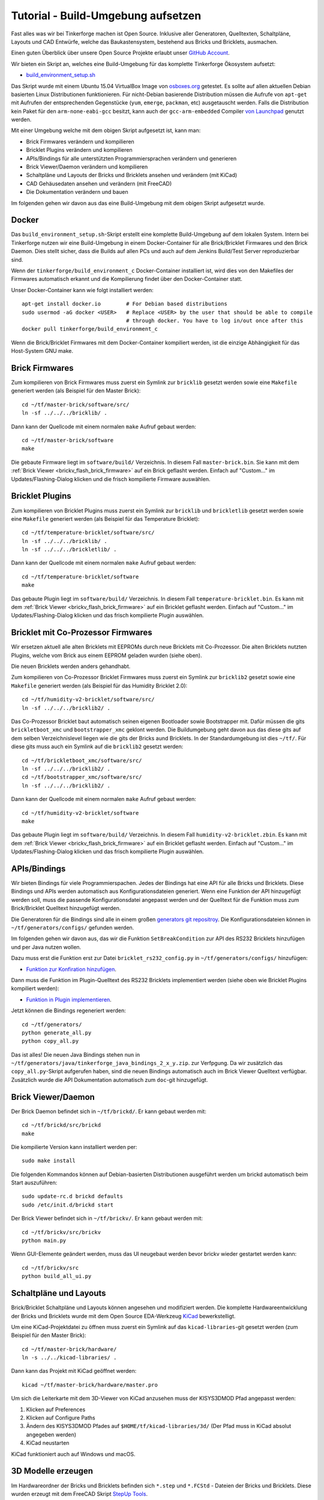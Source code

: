 
.. _tutorial_build_environment_setup:

Tutorial - Build-Umgebung aufsetzen 
===================================

Fast alles was wir bei Tinkerforge machen ist Open Source. Inklusive aller
Generatoren, Quelltexten, Schaltpläne, Layouts und CAD Entwürfe, welche das
Baukastensystem, bestehend aus Bricks und Bricklets, ausmachen.

Einen guten Überblick über unsere Open Source Projekte erlaubt unser
`GitHub Account <https://github.com/Tinkerforge>`__.

Wir bieten ein Skript an, welches eine Build-Umgebung für das
komplette Tinkerforge Ökosystem aufsetzt:

* `build_environment_setup.sh <https://github.com/Tinkerforge/generators/blob/master/build_environment_setup.sh>`__

Das Skript wurde mit einem Ubuntu 15.04 VirtualBox Image von `osboxes.org
<https://www.osboxes.org/>`__ getestet. Es sollte auf allen aktuellen Debian
basierten Linux Distributionen funktionieren. Für nicht-Debian basierende
Distribution müssen die Aufrufe von ``apt-get`` mit Aufrufen
der entsprechenden Gegenstücke (``yum``, ``emerge``, ``packman``, etc)
ausgetauscht werden. Falls die Distribution kein Paket für den 
``arm-none-eabi-gcc`` besitzt, kann auch der ``gcc-arm-embedded`` Compiler
`von Launchpad <https://launchpad.net/gcc-arm-embedded>`__ genutzt
werden.

Mit einer Umgebung welche mit dem obigen Skript aufgesetzt ist, kann man:

* Brick Firmwares verändern und kompilieren
* Bricklet Plugins verändern und kompilieren
* APIs/Bindings für alle unterstützten Programmiersprachen verändern und generieren
* Brick Viewer/Daemon verändern und kompilieren
* Schaltpläne und Layouts der Bricks und Bricklets ansehen und verändern (mit KiCad)
* CAD Gehäusedaten ansehen und verändern (mit FreeCAD)
* Die Dokumentation verändern und bauen

Im folgenden gehen wir davon aus das eine Build-Umgebung mit dem obigen
Skript aufgesetzt wurde.

Docker
------

Das ``build_environment_setup.sh``-Skript erstellt eine komplette Build-Umgebung auf
dem lokalen System. Intern bei Tinkerforge nutzen wir eine Build-Umgebung in einem
Docker-Container für alle Brick/Bricklet Firmwares und den Brick Daemon. Dies stellt
sicher, dass die Builds auf allen PCs und auch auf dem Jenkins Build/Test Server
reproduzierbar sind.

Wenn der ``tinkerforge/build_environment_c`` Docker-Container installiert ist, wird
dies von den Makefiles der Firmwares automatisch erkannt und die Kompilierung findet 
über den Docker-Container statt.

Unser Docker-Container kann wie folgt installiert werden::

 apt-get install docker.io        # For Debian based distributions
 sudo usermod -aG docker <USER>   # Replace <USER> by the user that should be able to compile
                                  # through docker. You have to log in/out once after this
 docker pull tinkerforge/build_environment_c

Wenn die Brick/Bricklet Firmwares mit dem Docker-Container kompiliert werden, ist
die einzige Abhängigkeit für das Host-System GNU make.

Brick Firmwares
---------------

Zum kompilieren von Brick Firmwares muss zuerst ein Symlink zur ``bricklib``
gesetzt werden sowie eine ``Makefile`` generiert werden (als
Beispiel für den Master Brick)::

 cd ~/tf/master-brick/software/src/
 ln -sf ../../../bricklib/ .

Dann kann der Quellcode mit einem normalen ``make`` Aufruf gebaut werden::

 cd ~/tf/master-brick/software
 make

Die gebaute Firmware liegt im ``software/build/`` Verzeichnis. In diesem
Fall ``master-brick.bin``. Sie kann mit dem 
:ref:`Brick Viewer <brickv_flash_brick_firmware>` auf ein Brick geflasht werden.
Einfach auf "Custom..." im Updates/Flashing-Dialog klicken und die frisch
kompilierte Firmware auswählen.


Bricklet Plugins
----------------

Zum kompilieren von Bricklet Plugins muss zuerst ein Symlink zur ``bricklib``
und ``brickletlib`` gesetzt werden sowie eine ``Makefile`` generiert werden 
(als Beispiel für das Temperature Bricklet)::

 cd ~/tf/temperature-bricklet/software/src/
 ln -sf ../../../bricklib/ .
 ln -sf ../../../brickletlib/ .

Dann kann der Quellcode mit einem normalen ``make`` Aufruf gebaut werden::

 cd ~/tf/temperature-bricklet/software
 make

Das gebaute Plugin liegt im ``software/build/`` Verzeichnis. In diesem
Fall ``temperature-bricklet.bin``. Es kann mit dem 
:ref:`Brick Viewer <brickv_flash_brick_firmware>` auf ein Bricklet geflasht werden.
Einfach auf "Custom..." im Updates/Flashing-Dialog klicken und das frisch
kompilierte Plugin auswählen.


Bricklet mit Co-Prozessor Firmwares
-----------------------------------

Wir ersetzen aktuell alle alten Bricklets mit EEPROMs durch neue Bricklets
mit Co-Prozessor. Die alten Bricklets nutzten Plugins, welche vom Brick aus
einem EEPROM geladen wurden (siehe oben).

Die neuen Bricklets werden anders gehandhabt.

Zum kompilieren von Co-Prozessor Bricklet Firmwares muss zuerst ein Symlink 
zur ``bricklib2`` gesetzt sowie eine ``Makefile`` generiert werden 
(als Beispiel für das Humidity Bricklet 2.0)::

 cd ~/tf/humidity-v2-bricklet/software/src/
 ln -sf ../../../bricklib2/ .

Das Co-Prozessor Bricklet baut automatisch seinen eigenen Bootloader sowie
Bootstrapper mit. Dafür müssen die gits ``brickletboot_xmc`` und 
``bootstrapper_xmc`` geklont werden. Die Buildumgebung geht davon aus das
diese gits auf dem selben Verzeichnislevel liegen wie die gits der
Bricks aund Bricklets. In der Standardumgebung ist dies ``~/tf/``.
Für diese gits muss auch ein Symlink auf die ``bricklib2`` gesetzt werden::

 cd ~/tf/brickletboot_xmc/software/src/
 ln -sf ../../../bricklib2/ .
 cd ~/tf/bootstrapper_xmc/software/src/
 ln -sf ../../../bricklib2/ .

Dann kann der Quellcode mit einem normalen ``make`` Aufruf gebaut werden::

 cd ~/tf/humidity-v2-bricklet/software
 make

Das gebaute Plugin liegt im ``software/build/`` Verzeichnis. In diesem
Fall ``humidity-v2-bricklet.zbin``. Es kann mit dem 
:ref:`Brick Viewer <brickv_flash_brick_firmware>` auf ein Bricklet geflasht werden.
Einfach auf "Custom..." im Updates/Flashing-Dialog klicken und das frisch
kompilierte Plugin auswählen.


APIs/Bindings
-------------

Wir bieten Bindings für viele Programmierspachen. Jedes der Bindings hat
eine API für alle Bricks und Bricklets. Diese Bindings und APIs werden
automatisch aus Konfigurationsdateien generiert. Wenn eine Funktion der API
hinzugefügt werden soll, muss die passende Konfigurationsdatei angepasst werden
und der Quelltext für die Funktion muss zum Brick/Bricklet Quelltext
hinzugefügt werden.

Die Generatoren für die Bindings sind alle in einem großen
`generators git repositroy <https://github.com/Tinkerforge/generators>`__.
Die Konfigurationsdateien können in ``~/tf/generators/configs/`` gefunden werden.

Im folgenden gehen wir davon aus, das wir die Funktion ``SetBreakCondition``
zur API des RS232 Bricklets hinzufügen und per Java nutzen wollen.

Dazu muss erst die Funktion erst zur Datei
``bricklet_rs232_config.py`` in ``~/tf/generators/configs/`` hinzufügen:

* `Funktion zur Konfiration hinzufügen <https://github.com/Tinkerforge/generators/commit/dc4dd52c24ab470c5582cfaa0d67690490ec5d0c>`__.

Dann muss die Funktion im Plugin-Quelltext des RS232 Bricklets implementiert
werden (siehe oben wie Bricklet Plugins kompiliert werden):

* `Funktion in Plugin implementieren <https://github.com/Tinkerforge/rs232-bricklet/commit/3139edc7d8399c9feb82570fcce061e9c9d27944>`__.

Jetzt können die Bindings regeneriert werden::

 cd ~/tf/generators/
 python generate_all.py
 python copy_all.py

Das ist alles! Die neuen Java Bindings stehen nun in 
``~/tf/generators/java/tinkerforge_java_bindings_2_x_y.zip``.
zur Verfpgung. Da wir zusätzlich das ``copy_all.py``-Skript aufgerufen
haben, sind die neuen Bindings automatisch auch im Brick Viewer
Quelltext verfügbar. Zusätzlich wurde die API Dokumentation automatisch
zum ``doc``-git hinzugefügt.

Brick Viewer/Daemon
-------------------

Der Brick Daemon befindet sich in ``~/tf/brickd/``. Er kann gebaut werden mit::

 cd ~/tf/brickd/src/brickd
 make

Die kompilierte Version kann installiert werden per::

 sudo make install

Die folgenden Kommandos können auf Debian-basierten Distributionen
ausgeführt werden um brickd automatisch beim Start auszuführen::

 sudo update-rc.d brickd defaults
 sudo /etc/init.d/brickd start

Der Brick Viewer befindet sich in ``~/tf/brickv/``. Er kann gebaut werden mit::

 cd ~/tf/brickv/src/brickv
 python main.py

Wenn GUI-Elemente geändert werden, muss das UI neugebaut werden bevor
brickv wieder gestartet werden kann::

 cd ~/tf/brickv/src
 python build_all_ui.py


Schaltpläne und Layouts
-----------------------

Brick/Bricklet Schaltpläne und Layouts können angesehen und modifiziert werden.
Die komplette Hardwareentwicklung der Bricks und Bricklets wurde mit dem
Open Source EDA-Werkzeug `KiCad <http://kicad-pcb.org/>`__ bewerkstelligt.

Um eine KiCad-Projektdatei zu öffnen muss zuerst ein Symlink auf das
``kicad-libraries``-git gesetzt werden (zum Beispiel für den Master Brick)::

 cd ~/tf/master-brick/hardware/
 ln -s ../../kicad-libraries/ .

Dann kann das Projekt mit KiCad geöffnet werden::

 kicad ~/tf/master-brick/hardware/master.pro

Um sich die Leiterkarte mit dem 3D-Viewer von KiCad anzusehen muss der KISYS3DMOD Pfad angepasst werden:

1. Klicken auf Preferences
2. Klicken auf Configure Paths
3. Ändern des KISYS3DMOD Pfades auf ``$HOME/tf/kicad-libraries/3d/`` (Der Pfad muss in KiCad absolut angegeben werden)
4. KiCad neustarten

KiCad funktioniert auch auf Windows und macOS.

3D Modelle erzeugen
-------------------

Im Hardwareordner der Bricks und Bricklets befinden sich ``*.step`` und ``*.FCStd`` - Dateien der Bricks und Bricklets.
Diese wurden erzeugt mit dem FreeCAD Skript `StepUp Tools <https://sourceforge.net/projects/kicadstepup/>`__.

Um das Skript benutzen zu können, müssen einige Änderungen vorgenommen werden:

1. Erzeugen der Datei  ``ksu-config.ini`` im Home-Verzeichnis. Die Datei wird beim ersten Starten des Skripts mit Inhalt gefüllt.
2. Einen Symlink auf das ``kicad-libraries``-git setzten (Beispiel: siehe oben)
3. Ändern des KISYS3DMOD Pfades auf ``$HOME/tf/kicad-libraries/3d/`` (Der Pfad muss in KiCad absolut angegeben werden)
4. Kopieren des `Skriptes <https://github.com/Tinkerforge/kicad-libraries/blob/master/3d/Scripts/kicad-StepUp-tools.FCMacro>`__ in den Ordner, in welchem sich die umzuwandelnde ``*.kicad-pcb`` befindet.
5. Das Skript einmal starten mit::

    freecad kicad-StepUp-tools.FCMacro <brick(let)-name>

6. Anpassen des ``prefix3D`` Pfades in der ``ksu-config.ini`` Datei zu ``$HOME/tf/kicad-libraries/3d/`` (Hier auch wieder als absoluten Pfad!)
7. Das Skript erneut starten.

Das Skript erzeugt eine ``*.step`` und eine ``*.FCStd`` - Projektdatei.

Das FreeCAD Makro ``kicad-StepUp-tools.FCMacro`` kann auch direkt in FreeCAD geöffnet werden um damit die erforderlichen ``*.wrl`` und ``*.step`` - Dateien zu erzeugen, die benötigt werden um im 3d Viewer von KiCad korrekt angezeigt zu werden (*.wrl) sowie die (*.step) für die 
Ausführung des Scriptes. Mithilfe des Makros kann auch einfach die X/Y/Z-Achsen Ausrichtung vorgenommen werden sowie KiCad footprints laden, die als Basis dienen können für selbst erstellte 3D-Modelle.

Die vollständige Dokumentation findet sich `hier <https://github.com/Tinkerforge/kicad-libraries/raw/master/3d/Scripts/kicadStepUp-starter-Guide.pdf>`__. Desweiteren gibt es `hier <https://github.com/Tinkerforge/kicad-libraries/raw/master/3d/Scripts/kicadStepUp-cheat-sheet.pdf>`__ 
ein Cheat-Sheet mit einer Kurzübersicht über die wichtigsten Funktionen.

Gehäuse CAD Dateien
-------------------

Unsere lasergeschnittenen Acrylgehäuse wurden mit 
`FreeCAD <https://www.freecadweb.org/>`__ erstellt. Die Gehöuse
sind im ``cases``-git welches in ``~/tf/cases`` zu finden ist.

Beispielsweise kann die Gehäuse-Projektdatei des Ambient Light
Bricklets mit folgendem Befehl geöffent werden::

 freecad ~/tf/cases/ambient_light/ambient_light.fcstd

FreeCAD funktioniert auch auf Windows und macOS.

Dokumentation
-------------

Die Dokumentation ist in
`reStructuredText <https://docutils.sourceforge.net/rst.html>`__ geschrieben.
Sie ist im ``doc``-git welches in ``~/tf/doc`` zu finden ist.

Die komplette Dokumentation kann gebaut werden mit::

 cd ~/tf/doc/
 make html

Die Dokumentation der API ist autogeneriert von den Generatoren (siehe oben).
Diese kann also nicht händisch im ``doc``-git angepasst werden.

Nach dem bauen befindet sich die Startseite der englischen Dokumentation in 
``~/tf/doc/en/build/html/index.html`` und die Startseite der deutschen 
Dokumentation in ``~/tf/doc/de/build/html/index.html``.
